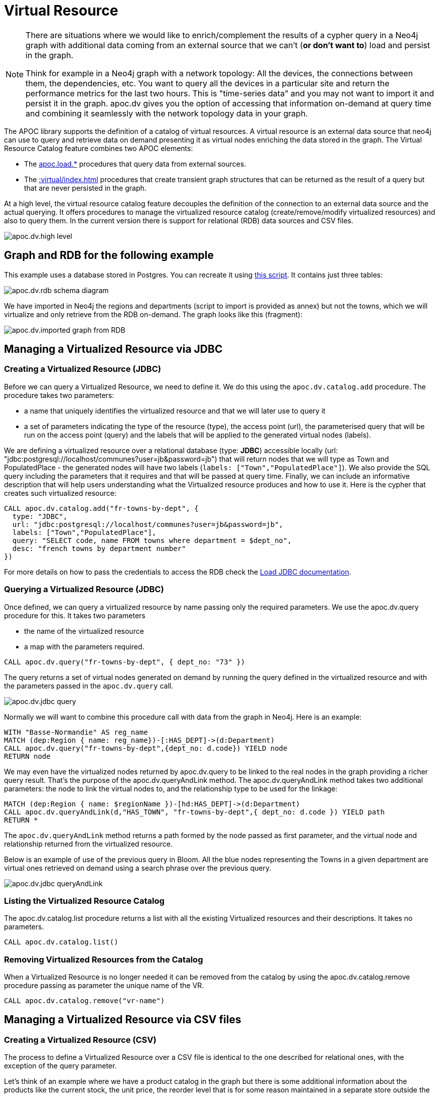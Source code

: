 [[virtual-resource]]
= Virtual Resource
:description: This chapter describes how to handle external data sources as virtual resource without persisting them in the Database

[NOTE]
====
There are situations where we would like to enrich/complement the results of a cypher query in a Neo4j graph with additional
data coming from an external source that we can’t (*or don’t want to*) load and persist in the graph.

Think for example in a Neo4j graph with a network topology: All the devices, the connections between them,
the dependencies, etc. You want to query all the devices in a particular site and return the performance metrics for the last two hours.
This is "time-series data" and you may not want to import it and persist it in the graph. apoc.dv gives you the option of
accessing that information on-demand at query time and combining it seamlessly with the network topology data in your graph.
====

The APOC library supports the definition of a catalog of virtual resources. A virtual resource is an external data source that neo4j can use to query and retrieve data on demand presenting it as virtual nodes enriching the data stored in the graph.
The Virtual Resource Catalog feature combines two APOC elements:

* The xref::import/index.adoc[apoc.load.*] procedures that query data from external sources.
* The xref::virtual/index.adoc[] procedures that create transient graph structures that can be returned as the result of a query but that are never persisted in the graph.

At a high level, the virtual resource catalog feature decouples the definition of the connection to an external data source and the actual querying. It offers procedures to manage the virtualized resource catalog (create/remove/modify virtualized resources) and also to query them.
In the current version there is support for relational (RDB) data sources and CSV files.

image::apoc.dv.high-level.png[scaledwidth="100%"]

== Graph and RDB for the following example

This example uses a database stored in Postgres. You can recreate it using https://github.com/morenoh149/postgresDBSamples/blob/master/french-towns-communes-francaises/french-towns-communes-francaises.sql[this script].
It contains just three tables:

image::apoc.dv.rdb-schema-diagram.png[scaledwidth="100%"]

We have imported in Neo4j the regions and departments (script to import is provided as annex) but not the towns,
which we will virtualize and only retrieve from the RDB on-demand.
The graph looks like this (fragment):

image::apoc.dv.imported-graph-from-RDB.png[scaledwidth="100%"]

== Managing a Virtualized Resource via JDBC

=== Creating a Virtualized Resource (JDBC)
Before we can query a Virtualized Resource, we need to define it. We do this using the `apoc.dv.catalog.add` procedure.
The procedure takes two parameters:

* a name that uniquely identifies the virtualized resource and that we will later use to query it
* a set of parameters indicating the type of the resource (type), the access point (url), the parameterised query
that will be run on the access point (query) and the labels that will be applied to the generated virtual nodes (labels).

We are defining a virtualized resource over a relational database (type: *JDBC*) accessible locally (url: "jdbc:postgresql://localhost/communes?user=jb&password=jb")
that will return nodes that we will type as Town and PopulatedPlace - the generated nodes will have two
labels (`labels: ["Town","PopulatedPlace"]`). We also provide the SQL query including the parameters that it requires
and that will be passed at query time.
Finally, we can include an informative description that will help users understanding what the Virtualized resource produces and how to use it.
Here is the cypher that creates such virtualized resource:

[source,cypher]
----
CALL apoc.dv.catalog.add("fr-towns-by-dept", {
  type: "JDBC",
  url: "jdbc:postgresql://localhost/communes?user=jb&password=jb",
  labels: ["Town","PopulatedPlace"],
  query: "SELECT code, name FROM towns where department = $dept_no",
  desc: "french towns by department number"
})
----

For more details on how to pass the credentials to access the RDB check
the https://neo4j.com/labs/apoc/4.1/database-integration/load-jdbc/[Load JDBC documentation].

=== Querying a Virtualized Resource (JDBC)
Once defined, we can query a virtualized resource by name passing only the required parameters.
We use the apoc.dv.query procedure for this. It takes two parameters

* the name of the virtualized resource
* a map with the parameters required.

[source,cypher]
----
CALL apoc.dv.query("fr-towns-by-dept", { dept_no: "73" })
----

The query returns a set of virtual nodes generated on demand by running the query defined in the virtualized resource
and with the parameters passed in the `apoc.dv.query` call.

image::apoc.dv.jdbc-query.png[scaledwidth="100%"]

Normally we will want to combine this procedure call with data from the graph in Neo4j. Here is an example:

[source,cypher]
----
WITH "Basse-Normandie" AS reg_name
MATCH (dep:Region { name: reg_name})-[:HAS_DEPT]->(d:Department)
CALL apoc.dv.query("fr-towns-by-dept",{dept_no: d.code}) YIELD node
RETURN node
----

We may even have the virtualized nodes returned by apoc.dv.query to be linked to the real nodes in the graph providing a richer query result. That’s the purpose of the apoc.dv.queryAndLink method.
The apoc.dv.queryAndLink method takes two additional parameters: the node to link the virtual nodes to, and the relationship type to be used for the linkage:

[source,cypher]
----
MATCH (dep:Region { name: $regionName })-[hd:HAS_DEPT]->(d:Department)
CALL apoc.dv.queryAndLink(d,"HAS_TOWN", "fr-towns-by-dept",{ dept_no: d.code }) YIELD path
RETURN *
----

The `apoc.dv.queryAndLink` method returns a path formed by the node passed as first parameter, and the virtual node and relationship returned from the virtualized resource.

Below is an example of use of the previous query in Bloom.
All the blue nodes representing the Towns in a given department are virtual ones retrieved on demand using a search
phrase over the previous query.

image::apoc.dv.jdbc-queryAndLink.png[scaledwidth="100%"]

=== Listing the Virtualized Resource Catalog
The apoc.dv.catalog.list procedure returns a list with all the existing Virtualized resources and their descriptions. It takes no parameters.

[source,cypher]
----
CALL apoc.dv.catalog.list()
----

=== Removing Virtualized Resources from the Catalog
When a Virtualized Resource is no longer needed it can be removed from the catalog by using the apoc.dv.catalog.remove procedure passing as parameter the unique name of the VR.

[source,cypher]
----
CALL apoc.dv.catalog.remove("vr-name")
----

== Managing a Virtualized Resource via CSV files

=== Creating a Virtualized Resource (CSV)

The process to define a Virtualized Resource over a CSV file is identical to the one described for relational ones, with the exception of the query parameter.

Let’s think of an example where we have a product catalog in the graph but there is some additional information about the products like the current stock, the unit price, the reorder level that is for some reason maintained in a separate store outside the graph (a file in this case). We’ll show how to seamlessly combine the two bits of information using apoc.dv.

Let’s look at another example where we define a virtualized resource over a CSV file (type: *CSV*) accessible via HTTP
(*url: "http://data.neo4j.com/northwind/products.csv"*) that will return nodes that we will type as ProductDetails (*labels: ["ProductDetails"]*).
When it comes to the query, there is not a standard query language like in the case of Relational DBs so we use a
cypher-like notation using the `map` prefix to refer to the records returned by parsing the CSV file (*query: "map.productID = $prod_id"*).
Note that the file could be also accessed locally using the `file://` protocol instead of `http://`.

Here is the cypher that creates such virtualized resource:

[source,cypher]
----
CALL apoc.dv.catalog.add("prod-details-by-id", {
  type: "CSV",
  url: "http://data.neo4j.com/northwind/products.csv",
  labels: ["ProductDetails"],
  query: "map.productID = $prod_id",
  desc: "Product Details By ID"
})
----

=== Querying a Virtualized Resource (CSV)

Identical to the JDBC case, we can query a virtualized CSV resource by name passing only the required parameters:

[source,cypher]
----
CALL apoc.dv.query("prod-details-by-id", { prod_id: "3" })
----

The query returns one virtual nodes in this case generated on demand by parsing the CSV file defined as a virtualized resource and filtering the records by applying the expression in the query parameter with the parameters passed in the apoc.dv.query call (showing the table view of the virtual node returned).

image::apoc.dv.csv-query.png[scaledwidth="100%"]

An example of combining this procedure call with data from the graph in Neo4j:

[source,cypher]
----
MATCH (p:Product { productName: "Northwoods Cranberry Sauce"})
CALL apoc.dv.query("prod-details-by-id",{ prod_id: p.productId }) YIELD node as details
RETURN p.productName as prodName,
  apoc.any.property(details, "unitsInStock") as unitsInStock,
  apoc.any.property(details, "reorderLevel") as reorderLevel,
  apoc.any.property(details, "quantityPerUnit") as quantityPerUnit,
  apoc.any.property(details, "unitPrice") as unitPrice
----

Producing the following output:

image::apoc.dv.csv-query-integrated.png[scaledwidth="100%"]

In this case we are producing a tabular result combining data from the graph with data retrieved on demand from the virtualized CSV resource.
Notice that in order to access the values of properties in virtual  nodes we need to use the https://neo4j.com/labs/apoc/4.2/overview/apoc.any/apoc.any.property/[apoc.any.property] function.

If we wanted to have the virtualized nodes returned by the query linked to the real nodes in the graph, we would use the apoc.dv.queryAndLink method as follows:

[source,cypher]
----
MATCH (p:Product { productName: "Northwoods Cranberry Sauce" })
CALL apoc.dv.queryAndLink(p, "HAS_DETAILS", "prod-details-by-id", { prod_id: p.productId }) YIELD path
RETURN *
----

Producing this output in the Neo4j browser:

image::apoc.dv.csv-queryAndLink.png[scaledwidth="100%"]